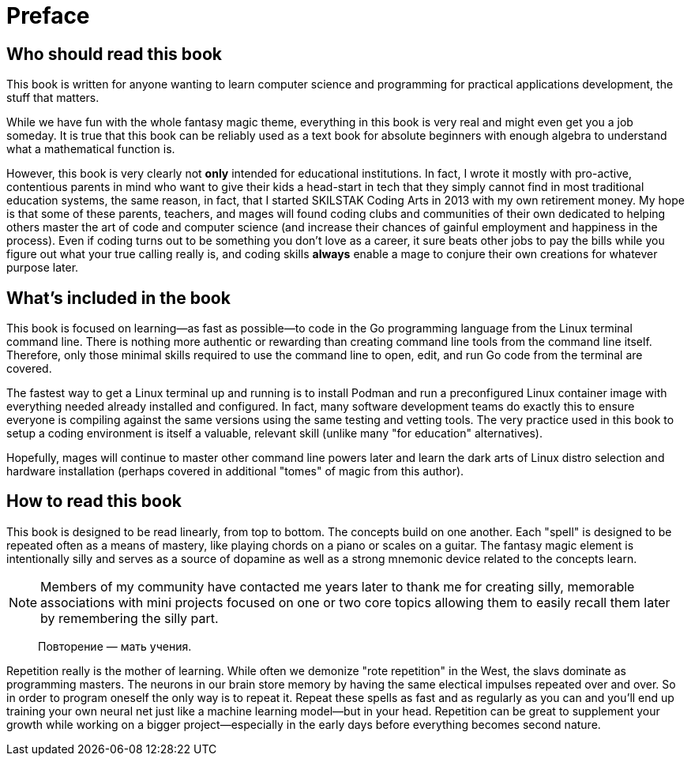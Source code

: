 :compat-mode:
[preface]
= Preface

== Who should read this book

This book is written for anyone wanting to learn computer science and programming for practical applications development, the stuff that matters. 

While we have fun with the whole fantasy magic theme, everything in this book is very real and might even get you a job someday. It is true that this book can be reliably used as a text book for absolute beginners with enough algebra to understand what a mathematical function is. 

However, this book is very clearly not *only* intended for educational institutions. In fact, I wrote it mostly with pro-active, contentious parents in mind who want to give their kids a head-start in tech that they simply cannot find in most traditional education systems, the same reason, in fact, that I started SKILSTAK Coding Arts in 2013 with my own retirement money. My hope is that some of these parents, teachers, and mages will found coding clubs and communities of their own dedicated to helping others master the art of code and computer science (and increase their chances of gainful employment and happiness in the process). Even if coding turns out to be something you don't love as a career, it sure beats other jobs to pay the bills while you figure out what your true calling really is, and coding skills *always* enable a mage to conjure their own creations for whatever purpose later.

== What's included in the book

This book is focused on learning—as fast as possible—to code in the Go programming language from the Linux terminal command line. There is nothing more authentic or rewarding than creating command line tools from the command line itself. Therefore, only those minimal skills required to use the command line to open, edit, and run Go code from the terminal are covered. 

The fastest way to get a Linux terminal up and running is to install Podman and run a preconfigured Linux container image with everything needed already installed and configured. In fact, many software development teams do exactly this to ensure everyone is compiling against the same versions using the same testing and vetting tools. The very practice used in this book to setup a coding environment is itself a valuable, relevant skill (unlike many "for education" alternatives).

Hopefully, mages will continue to master other command line powers later and learn the dark arts of Linux distro selection and hardware installation (perhaps covered in additional "tomes" of magic from this author). 

== How to read this book 

This book is designed to be read linearly, from top to bottom. The concepts build on one another. Each "spell" is designed to be repeated often as a means of mastery, like playing chords on a piano or scales on a guitar. The fantasy magic element is intentionally silly and serves as a source of dopamine as well as a strong mnemonic device related to the concepts learn. 

[NOTE]
====
Members of my community have contacted me years later to thank me for creating silly, memorable associations with mini projects focused on one or two core topics allowing them to easily recall them later by remembering the silly part.
====

> Повторение — мать учения.

Repetition really is the mother of learning. While often we demonize "rote repetition" in the West, the slavs dominate as programming masters. The neurons in our brain store memory by having the same electical impulses repeated over and over. So in order to program oneself the only way is to repeat it. Repeat these spells as fast and as regularly as you can and you'll end up training your own neural net just like a machine learning model—but in your head. Repetition can be great to supplement your growth while working on a bigger project—especially in the early days before everything becomes second nature.
